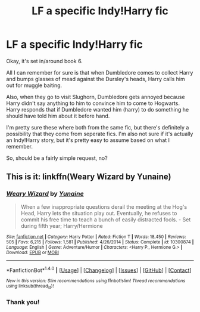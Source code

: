 #+TITLE: LF a specific Indy!Harry fic

* LF a specific Indy!Harry fic
:PROPERTIES:
:Author: Slindish
:Score: 4
:DateUnix: 1519460881.0
:DateShort: 2018-Feb-24
:FlairText: Request
:END:
Okay, it's set in/around book 6.

All I can remember for sure is that when Dumbledore comes to collect Harry and bumps glasses of mead against the Dursley's heads, Harry calls him out for muggle baiting.

Also, when they go to visit Slughorn, Dumbledore gets annoyed because Harry didn't say anything to him to convince him to come to Hogwarts. Harry responds that if Dumbledore wanted him (harry) to do something he should have told him about it before hand.

I'm pretty sure these where both from the same fic, but there's definitely a possibility that they come from seperate fics. I'm also not sure if it's actually an Indy!Harry story, but it's pretty easy to assume based on what I remember.

So, should be a fairly simple request, no?


** This is it: linkffn(Weary Wizard by Yunaine)
:PROPERTIES:
:Author: SymphonySamurai
:Score: 5
:DateUnix: 1519466393.0
:DateShort: 2018-Feb-24
:END:

*** [[http://www.fanfiction.net/s/10300874/1/][*/Weary Wizard/*]] by [[https://www.fanfiction.net/u/1335478/Yunaine][/Yunaine/]]

#+begin_quote
  When a few inappropriate questions derail the meeting at the Hog's Head, Harry lets the situation play out. Eventually, he refuses to commit his free time to teach a bunch of easily distracted fools. - Set during fifth year; Harry/Hermione
#+end_quote

^{/Site/: [[http://www.fanfiction.net/][fanfiction.net]] *|* /Category/: Harry Potter *|* /Rated/: Fiction T *|* /Words/: 18,450 *|* /Reviews/: 505 *|* /Favs/: 6,215 *|* /Follows/: 1,581 *|* /Published/: 4/26/2014 *|* /Status/: Complete *|* /id/: 10300874 *|* /Language/: English *|* /Genre/: Adventure/Humor *|* /Characters/: <Harry P., Hermione G.> *|* /Download/: [[http://www.ff2ebook.com/old/ffn-bot/index.php?id=10300874&source=ff&filetype=epub][EPUB]] or [[http://www.ff2ebook.com/old/ffn-bot/index.php?id=10300874&source=ff&filetype=mobi][MOBI]]}

--------------

*FanfictionBot*^{1.4.0} *|* [[[https://github.com/tusing/reddit-ffn-bot/wiki/Usage][Usage]]] | [[[https://github.com/tusing/reddit-ffn-bot/wiki/Changelog][Changelog]]] | [[[https://github.com/tusing/reddit-ffn-bot/issues/][Issues]]] | [[[https://github.com/tusing/reddit-ffn-bot/][GitHub]]] | [[[https://www.reddit.com/message/compose?to=tusing][Contact]]]

^{/New in this version: Slim recommendations using/ ffnbot!slim! /Thread recommendations using/ linksub(thread_id)!}
:PROPERTIES:
:Author: FanfictionBot
:Score: 1
:DateUnix: 1519466410.0
:DateShort: 2018-Feb-24
:END:


*** Thank you!
:PROPERTIES:
:Author: Slindish
:Score: 1
:DateUnix: 1519467339.0
:DateShort: 2018-Feb-24
:END:
